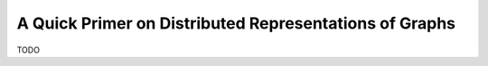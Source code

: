 A Quick Primer on Distributed Representations of Graphs
=======================================================

TODO